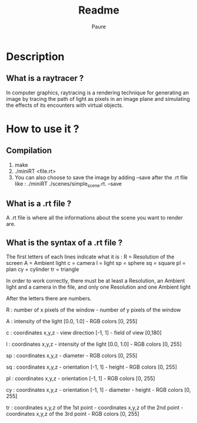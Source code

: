 #+TITLE: Readme
#+AUTHOR: Paure

* Description

** What is a raytracer ?
In computer graphics, raytracing is a rendering technique for generating an image by tracing the path of light as pixels in an image plane and simulating the effects of its encounters with virtual objects.

* How to use it ?

** Compilation
1. make
2. ./miniRT <file.rt>
3. You can also choose to save the image by adding --save after the .rt file like : ./miniRT ./scenes/simple_scene.rt. --save
** What is a .rt file ?
A .rt file is where all the informations about the scene you want to render are.

** What is the syntax of a .rt file ?

The first letters of each lines indicate what it is :
	R = Resolution of the screen
	A = Ambient light
	c = camera
	l = light
	sp = sphere
	sq = square
	pl = plan
	cy = cylinder
	tr = triangle

In order to work correctly, there must be at least a Resolution, an Ambient light and a camera in the file, and only one Resolution and one Ambient light

After the letters there are numbers.

	R : number of x pixels of the window - number of y pixels of the window

    A : intensity of the light [0.0, 1.0] - RGB colors [0, 255]

	c : coordinates x,y,z - view direction [-1, 1] - field of view [0,180]

	l : coordinates x,y,z - intensity of the light [0.0, 1.0] - RGB colors [0, 255]

	sp : coordinates x,y,z - diameter - RGB colors [0, 255]

	sq : coordinates x,y,z - orientation [-1, 1] - height - RGB colors [0, 255]

	pl : coordinates x,y,z - orientation [-1, 1] - RGB colors [0, 255]

	cy : coordinates x,y,z - orientation [-1, 1] - diameter - height - RGB colors [0, 255]

	tr : coordinates x,y,z of the 1st point - coordinates x,y,z of the 2nd point - coordinates x,y,z of the 3rd point - RGB colors [0, 255]
